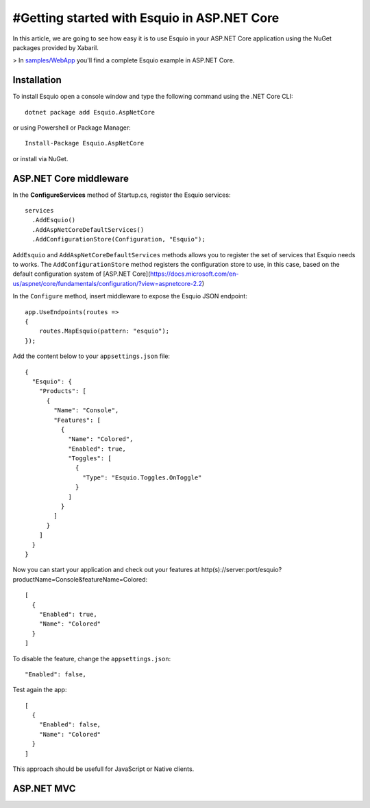 #Getting started with Esquio in ASP.NET Core
============================================

In this article, we are going to see how easy it is to use Esquio in your ASP.NET Core application using the NuGet packages provided by Xabaril.

> In `samples/WebApp <https://github.com/Xabaril/Esquio/tree/master/samples/WebApp>`_ you'll find a complete Esquio example in ASP.NET Core.

Installation
^^^^^^^^^^^^

To install Esquio open a console window and type the following command using the .NET Core CLI::

        dotnet package add Esquio.AspNetCore


or using Powershell or Package Manager::

        Install-Package Esquio.AspNetCore

or install via NuGet.

ASP.NET Core middleware
^^^^^^^^^^^^^^^^^^^^^^^

In the **ConfigureServices** method of Startup.cs, register the Esquio services::

        services
          .AddEsquio()
          .AddAspNetCoreDefaultServices()
          .AddConfigurationStore(Configuration, "Esquio");

``AddEsquio`` and ``AddAspNetCoreDefaultServices`` methods allows you to register the set of services that Esquio needs to works. The ``AddConfigurationStore`` method registers the configuration store to use, in this case, based on the default configuration system of [ASP.NET Core](https://docs.microsoft.com/en-us/aspnet/core/fundamentals/configuration/?view=aspnetcore-2.2)

In the ``Configure`` method, insert middleware to expose the Esquio JSON endpoint::

        app.UseEndpoints(routes =>
        {
            routes.MapEsquio(pattern: "esquio");
        });

Add the content below to your ``appsettings.json`` file::

        {
          "Esquio": {
            "Products": [
              {
                "Name": "Console",
                "Features": [
                  {
                    "Name": "Colored",
                    "Enabled": true,
                    "Toggles": [
                      {
                        "Type": "Esquio.Toggles.OnToggle"
                      }
                    ]
                  }
                ]
              }
            ]
          }
        }

Now you can start your application and check out your features at http(s)://server:port/esquio?productName=Console&featureName=Colored::

        [
          {
            "Enabled": true,
            "Name": "Colored"
          }
        ]

To disable the feature, change the ``appsettings.json``::

        "Enabled": false,

Test again the app::

        [
          {
            "Enabled": false,
            "Name": "Colored"
          }
        ]

This approach should be usefull for JavaScript or Native clients.

ASP.NET MVC
^^^^^^^^^^^

